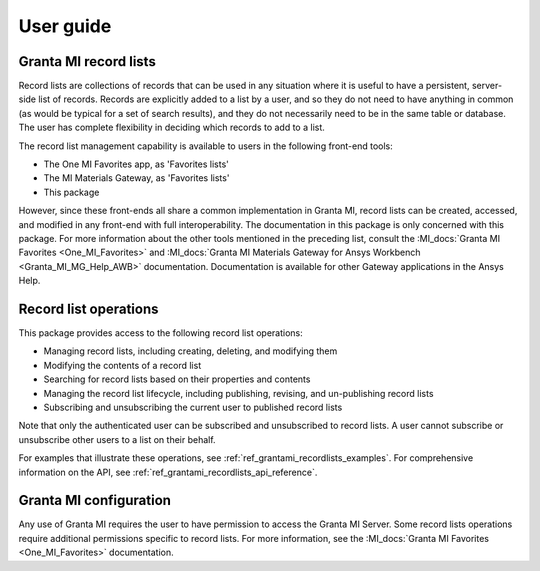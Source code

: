 .. _ref_user_guide:

User guide
##########

Granta MI record lists
----------------------

Record lists are collections of records that can be used in any situation where it is useful to have
a persistent, server-side list of records. Records are explicitly added to a list by a user, and so
they do not need to have anything in common (as would be typical for a set of search results), and they do not
necessarily need to be in the same table or database. The user has complete flexibility in deciding
which records to add to a list.

The record list management capability is available to users in the following front-end tools:

* The One MI Favorites app, as 'Favorites lists'
* The MI Materials Gateway, as 'Favorites lists'
* This package

However, since these front-ends all share a common implementation in Granta MI, record lists can be
created, accessed, and modified in any front-end with full interoperability. The documentation in
this package is only concerned with this package. For more information about the other
tools mentioned in the preceding list, consult the :MI_docs:`Granta MI Favorites <One_MI_Favorites>`
and :MI_docs:`Granta MI Materials Gateway for Ansys Workbench <Granta_MI_MG_Help_AWB>`
documentation. Documentation is available for other Gateway applications in the Ansys Help.


Record list operations
----------------------

This package provides access to the following record list operations:

* Managing record lists, including creating, deleting, and modifying them
* Modifying the contents of a record list
* Searching for record lists based on their properties and contents
* Managing the record list lifecycle, including publishing, revising, and un-publishing record lists
* Subscribing and unsubscribing the current user to published record lists

Note that only the authenticated user can be subscribed and unsubscribed to record lists. A user
cannot subscribe or unsubscribe other users to a list on their behalf.

For examples that illustrate these operations, see :ref:`ref_grantami_recordlists_examples`. For
comprehensive information on the API, see :ref:`ref_grantami_recordlists_api_reference`.


Granta MI configuration
-----------------------

Any use of Granta MI requires the user to have permission to access the Granta MI Server. Some
record lists operations require additional permissions specific to record lists. For more
information, see the :MI_docs:`Granta MI Favorites <One_MI_Favorites>` documentation.
